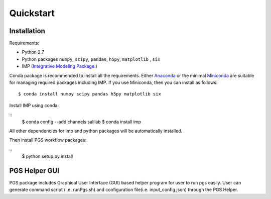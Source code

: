 Quickstart
==========

Installation
------------

Requirements:

- Python 2.7
- Python packages ``numpy``, ``scipy``, ``pandas``, ``h5py``, ``matplotlib`` , ``six``
- IMP (`Integrative Modeling Package`_.)
.. _Integrative Modeling Package: https://integrativemodeling.org/

Conda package is recommended to install all the requirements. Either `Anaconda <https://www.continuum.io/downloads>`_ or 
the minimal `Miniconda <http://conda.pydata.org/miniconda.html>`_ are suitable for managing required packages including IMP. If you use Miniconda, then you can install as follows:

::

    $ conda install numpy scipy pandas h5py matplotlib six

Install IMP using conda:

::
    $ conda config --add channels salilab
    $ conda install imp

All other dependencies for imp and python packages will be automatically installed.

Then install PGS workflow packages:

::
    $ python setup.py install
    
PGS Helper GUI
--------------

PGS package includes Graphical User Interface (GUI) based helper program for user to run pgs easily. 
User can generate command script (i.e. runPgs.sh) and configuration file(i.e. input_config.json) through the PGS Helper.
